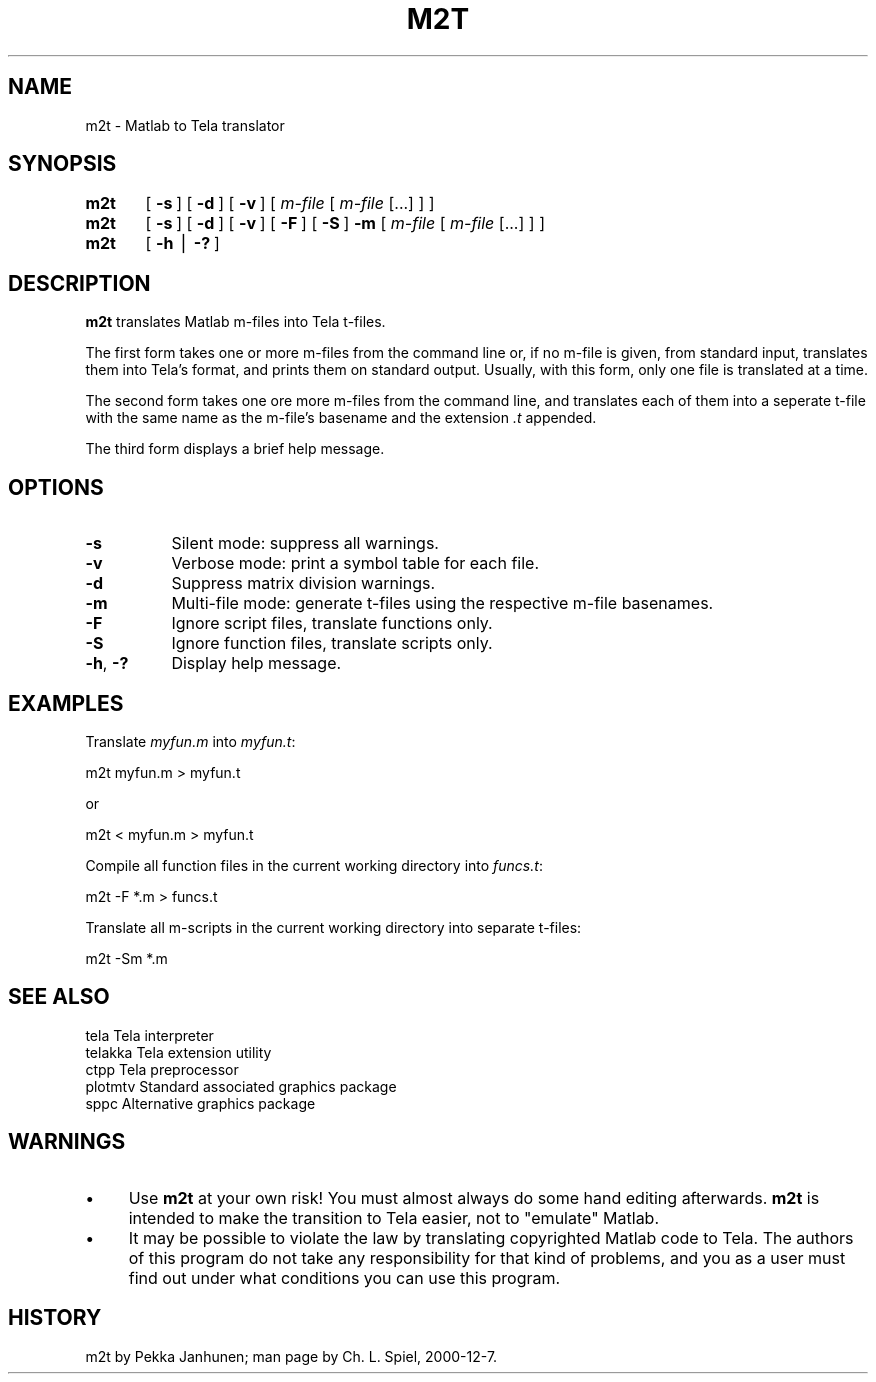 .rn '' }`
''' $RCSfile$$Revision$$Date$
'''
''' $Log$
'''
.de Sh
.br
.if t .Sp
.ne 5
.PP
\fB\\$1\fR
.PP
..
.de Sp
.if t .sp .5v
.if n .sp
..
.de Ip
.br
.ie \\n(.$>=3 .ne \\$3
.el .ne 3
.IP "\\$1" \\$2
..
.de Vb
.ft CW
.nf
.ne \\$1
..
.de Ve
.ft R

.fi
..
'''
'''
'''     Set up \*(-- to give an unbreakable dash;
'''     string Tr holds user defined translation string.
'''     Bell System Logo is used as a dummy character.
'''
.tr \(*W-|\(bv\*(Tr
.ie n \{\
.ds -- \(*W-
.ds PI pi
.if (\n(.H=4u)&(1m=24u) .ds -- \(*W\h'-12u'\(*W\h'-12u'-\" diablo 10 pitch
.if (\n(.H=4u)&(1m=20u) .ds -- \(*W\h'-12u'\(*W\h'-8u'-\" diablo 12 pitch
.ds L" ""
.ds R" ""
'''   \*(M", \*(S", \*(N" and \*(T" are the equivalent of
'''   \*(L" and \*(R", except that they are used on ".xx" lines,
'''   such as .IP and .SH, which do another additional levels of
'''   double-quote interpretation
.ds M" """
.ds S" """
.ds N" """""
.ds T" """""
.ds L' '
.ds R' '
.ds M' '
.ds S' '
.ds N' '
.ds T' '
'br\}
.el\{\
.ds -- \(em\|
.tr \*(Tr
.ds L" ``
.ds R" ''
.ds M" ``
.ds S" ''
.ds N" ``
.ds T" ''
.ds L' `
.ds R' '
.ds M' `
.ds S' '
.ds N' `
.ds T' '
.ds PI \(*p
'br\}
.\"	If the F register is turned on, we'll generate
.\"	index entries out stderr for the following things:
.\"		TH	Title 
.\"		SH	Header
.\"		Sh	Subsection 
.\"		Ip	Item
.\"		X<>	Xref  (embedded
.\"	Of course, you have to process the output yourself
.\"	in some meaninful fashion.
.if \nF \{
.de IX
.tm Index:\\$1\t\\n%\t"\\$2"
..
.nr % 0
.rr F
.\}
.TH M2T 1 "Tela-1.30" "7/Dec/2000" "Tela Documentation"
.UC
.if n .hy 0
.if n .na
.ds C+ C\v'-.1v'\h'-1p'\s-2+\h'-1p'+\s0\v'.1v'\h'-1p'
.de CQ          \" put $1 in typewriter font
.ft CW
'if n "\c
'if t \\&\\$1\c
'if n \\&\\$1\c
'if n \&"
\\&\\$2 \\$3 \\$4 \\$5 \\$6 \\$7
'.ft R
..
.\" @(#)ms.acc 1.5 88/02/08 SMI; from UCB 4.2
.	\" AM - accent mark definitions
.bd B 3
.	\" fudge factors for nroff and troff
.if n \{\
.	ds #H 0
.	ds #V .8m
.	ds #F .3m
.	ds #[ \f1
.	ds #] \fP
.\}
.if t \{\
.	ds #H ((1u-(\\\\n(.fu%2u))*.13m)
.	ds #V .6m
.	ds #F 0
.	ds #[ \&
.	ds #] \&
.\}
.	\" simple accents for nroff and troff
.if n \{\
.	ds ' \&
.	ds ` \&
.	ds ^ \&
.	ds , \&
.	ds ~ ~
.	ds ? ?
.	ds ! !
.	ds /
.	ds q
.\}
.if t \{\
.	ds ' \\k:\h'-(\\n(.wu*8/10-\*(#H)'\'\h"|\\n:u"
.	ds ` \\k:\h'-(\\n(.wu*8/10-\*(#H)'\`\h'|\\n:u'
.	ds ^ \\k:\h'-(\\n(.wu*10/11-\*(#H)'^\h'|\\n:u'
.	ds , \\k:\h'-(\\n(.wu*8/10)',\h'|\\n:u'
.	ds ~ \\k:\h'-(\\n(.wu-\*(#H-.1m)'~\h'|\\n:u'
.	ds ? \s-2c\h'-\w'c'u*7/10'\u\h'\*(#H'\zi\d\s+2\h'\w'c'u*8/10'
.	ds ! \s-2\(or\s+2\h'-\w'\(or'u'\v'-.8m'.\v'.8m'
.	ds / \\k:\h'-(\\n(.wu*8/10-\*(#H)'\z\(sl\h'|\\n:u'
.	ds q o\h'-\w'o'u*8/10'\s-4\v'.4m'\z\(*i\v'-.4m'\s+4\h'\w'o'u*8/10'
.\}
.	\" troff and (daisy-wheel) nroff accents
.ds : \\k:\h'-(\\n(.wu*8/10-\*(#H+.1m+\*(#F)'\v'-\*(#V'\z.\h'.2m+\*(#F'.\h'|\\n:u'\v'\*(#V'
.ds 8 \h'\*(#H'\(*b\h'-\*(#H'
.ds v \\k:\h'-(\\n(.wu*9/10-\*(#H)'\v'-\*(#V'\*(#[\s-4v\s0\v'\*(#V'\h'|\\n:u'\*(#]
.ds _ \\k:\h'-(\\n(.wu*9/10-\*(#H+(\*(#F*2/3))'\v'-.4m'\z\(hy\v'.4m'\h'|\\n:u'
.ds . \\k:\h'-(\\n(.wu*8/10)'\v'\*(#V*4/10'\z.\v'-\*(#V*4/10'\h'|\\n:u'
.ds 3 \*(#[\v'.2m'\s-2\&3\s0\v'-.2m'\*(#]
.ds o \\k:\h'-(\\n(.wu+\w'\(de'u-\*(#H)/2u'\v'-.3n'\*(#[\z\(de\v'.3n'\h'|\\n:u'\*(#]
.ds d- \h'\*(#H'\(pd\h'-\w'~'u'\v'-.25m'\f2\(hy\fP\v'.25m'\h'-\*(#H'
.ds D- D\\k:\h'-\w'D'u'\v'-.11m'\z\(hy\v'.11m'\h'|\\n:u'
.ds th \*(#[\v'.3m'\s+1I\s-1\v'-.3m'\h'-(\w'I'u*2/3)'\s-1o\s+1\*(#]
.ds Th \*(#[\s+2I\s-2\h'-\w'I'u*3/5'\v'-.3m'o\v'.3m'\*(#]
.ds ae a\h'-(\w'a'u*4/10)'e
.ds Ae A\h'-(\w'A'u*4/10)'E
.ds oe o\h'-(\w'o'u*4/10)'e
.ds Oe O\h'-(\w'O'u*4/10)'E
.	\" corrections for vroff
.if v .ds ~ \\k:\h'-(\\n(.wu*9/10-\*(#H)'\s-2\u~\d\s+2\h'|\\n:u'
.if v .ds ^ \\k:\h'-(\\n(.wu*10/11-\*(#H)'\v'-.4m'^\v'.4m'\h'|\\n:u'
.	\" for low resolution devices (crt and lpr)
.if \n(.H>23 .if \n(.V>19 \
\{\
.	ds : e
.	ds 8 ss
.	ds v \h'-1'\o'\(aa\(ga'
.	ds _ \h'-1'^
.	ds . \h'-1'.
.	ds 3 3
.	ds o a
.	ds d- d\h'-1'\(ga
.	ds D- D\h'-1'\(hy
.	ds th \o'bp'
.	ds Th \o'LP'
.	ds ae ae
.	ds Ae AE
.	ds oe oe
.	ds Oe OE
.\}
.rm #[ #] #H #V #F C
.SH "NAME"
m2t \- Matlab to Tela translator
.SH "SYNOPSIS"
\fBm2t\fR	[\ \fB\-s\fR\ ] [\ \fB\-d\fR\ ] [\ \fB\-v\fR\ ]  [\ \fIm-file\fR\ [\ \fIm-file\fR\ [...]\ ]\ ]
.PP
\fBm2t\fR	[\ \fB\-s\fR\ ] [\ \fB\-d\fR\ ] [\ \fB\-v\fR\ ] [\ \fB\-F\fR\ ] [\ \fB\-S\fR\ ] \fB\-m\fR [\ \fIm-file\fR\ [\ \fIm-file\fR\ [...]\ ]\ ]
.PP
\fBm2t\fR	[\ \fB\-h\fR\ |\ \fB\-?\fR\ ]
.SH "DESCRIPTION"
\fBm2t\fR translates Matlab m-files into Tela t-files.
.PP
The first form takes one or more m-files from the command line or, if
no m-file is given, from standard input, translates them into Tela's
format, and prints them on standard output.  Usually, with this form,
only one file is translated at a time.
.PP
The second form takes one ore more m-files from the command line, and
translates each of them into a seperate t-file with the same name as
the m-file's basename and the extension \fI.t\fR appended.
.PP
The third form displays a brief help message.
.SH "OPTIONS"
.Ip "\fB\-s\fR" 8
Silent mode: suppress all warnings.
.Ip "\fB\-v\fR" 8
Verbose mode: print a symbol table for each file.
.Ip "\fB\-d\fR" 8
Suppress matrix division warnings.
.Ip "\fB\-m\fR" 8
Multi-file mode: generate t-files using the respective m-file
basenames.
.Ip "\fB\-F\fR" 8
Ignore script files, translate functions only.
.Ip "\fB\-S\fR" 8
Ignore function files, translate scripts only.
.Ip "\fB\-h\fR, \fB\-?\fR" 8
Display help message.
.SH "EXAMPLES"
Translate \fImyfun.m\fR into \fImyfun.t\fR:
.PP
.Vb 1
\&    m2t myfun.m > myfun.t
.Ve
or
.PP
.Vb 1
\&    m2t < myfun.m > myfun.t
.Ve
Compile all function files in the current working directory into
\fIfuncs.t\fR:
.PP
.Vb 1
\&    m2t -F *.m > funcs.t    
.Ve
Translate all m-scripts in the current working directory into separate
t-files:
.PP
.Vb 1
\&    m2t -Sm *.m            
.Ve
.SH "SEE ALSO"
.PP
.Vb 5
\&    tela        Tela interpreter
\&    telakka     Tela extension utility
\&    ctpp        Tela preprocessor
\&    plotmtv     Standard associated graphics package
\&    sppc        Alternative graphics package
.Ve
.SH "WARNINGS"
.Ip "\(bu" 4
Use \fBm2t\fR at your own risk!  You must almost always do some hand
editing afterwards.  \fBm2t\fR is intended to make the transition to Tela
easier, not to \*(L"emulate\*(R" Matlab.
.Ip "\(bu" 4
It may be possible to violate the law by translating copyrighted
Matlab code to Tela.  The authors of this program do not take any
responsibility for that kind of problems, and you as a user must find
out under what conditions you can use this program.
.SH "HISTORY"
m2t by Pekka\ Janhunen; man page by Ch.\ L.\ Spiel, 2000-12-7.

.rn }` ''
.IX Title "M2T 1"
.IX Name "m2t - Matlab to Tela translator"

.IX Header "NAME"

.IX Header "SYNOPSIS"

.IX Header "DESCRIPTION"

.IX Header "OPTIONS"

.IX Item "\fB\-s\fR"

.IX Item "\fB\-v\fR"

.IX Item "\fB\-d\fR"

.IX Item "\fB\-m\fR"

.IX Item "\fB\-F\fR"

.IX Item "\fB\-S\fR"

.IX Item "\fB\-h\fR, \fB\-?\fR"

.IX Header "EXAMPLES"

.IX Header "SEE ALSO"

.IX Header "WARNINGS"

.IX Item "\(bu"

.IX Item "\(bu"

.IX Header "HISTORY"

